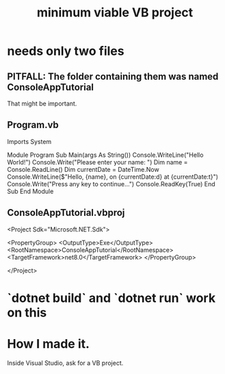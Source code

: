 :PROPERTIES:
:ID:       5b7611a3-6474-424b-a599-14a84f3f19a0
:ROAM_ALIASES: "Visual Basic : a minimum viable project" "minimum viable Visual Basic project"
:END:
#+title: minimum viable VB project
* needs only two files
** PITFALL: The folder containing them was named ConsoleAppTutorial
   That might be important.
** Program.vb
 Imports System

 Module Program
     Sub Main(args As String())
         Console.WriteLine("Hello World!")
         Console.Write("Please enter your name: ")
         Dim name = Console.ReadLine()
         Dim currentDate = DateTime.Now
         Console.WriteLine($"Hello, {name}, on {currentDate:d} at {currentDate:t}")
         Console.Write("Press any key to continue...")
         Console.ReadKey(True)
     End Sub
 End Module

** ConsoleAppTutorial.vbproj
 <Project Sdk="Microsoft.NET.Sdk">

   <PropertyGroup>
     <OutputType>Exe</OutputType>
     <RootNamespace>ConsoleAppTutorial</RootNamespace>
     <TargetFramework>net8.0</TargetFramework>
   </PropertyGroup>

 </Project>
* `dotnet build` and `dotnet run` work on this
* How I made it.
  Inside Visual Studio, ask for a VB project.
